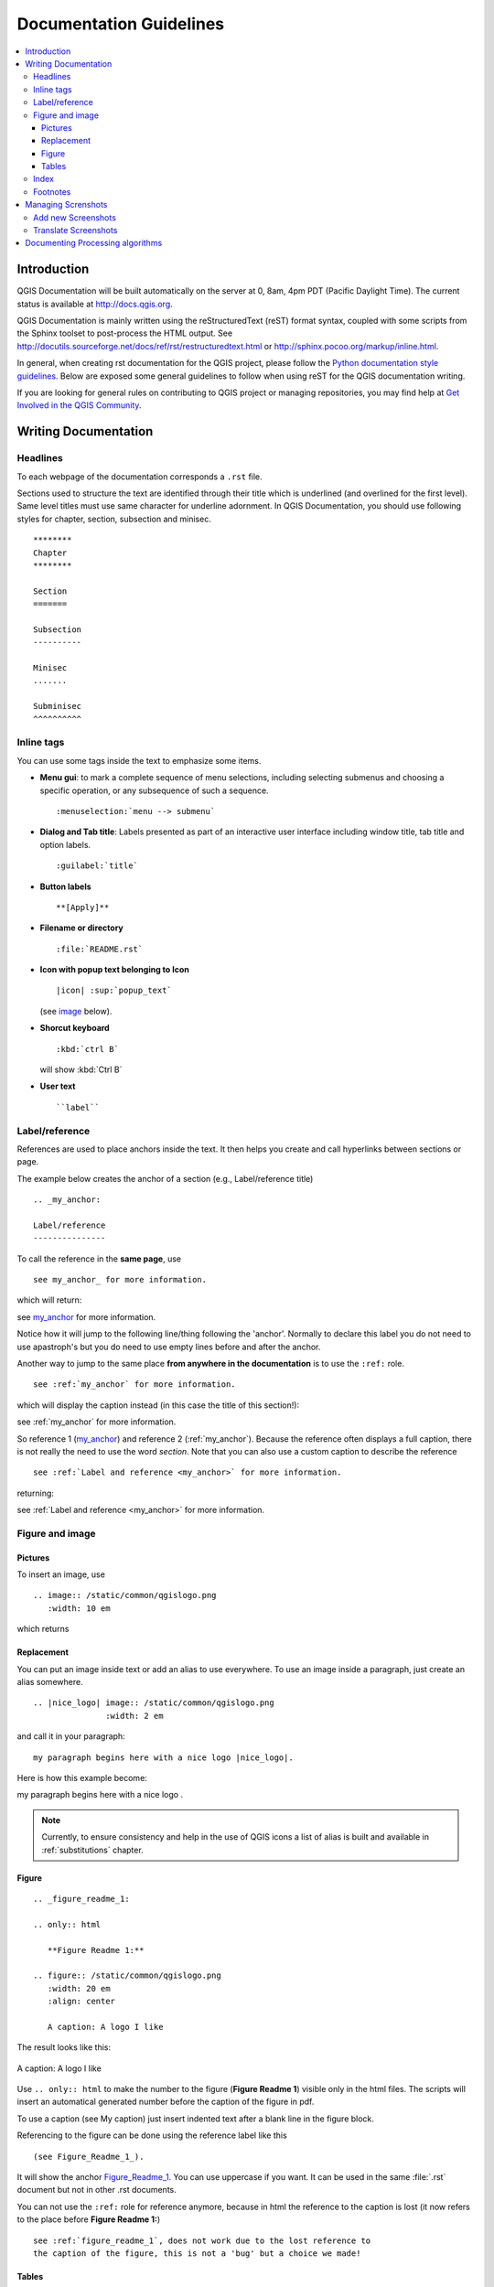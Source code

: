 .. _writing_doc_guidelines:

*************************
Documentation Guidelines
*************************

.. contents::
   :local:

Introduction
============

QGIS Documentation will
be built automatically on the server at 0, 8am, 4pm PDT (Pacific Daylight Time).
The current status is available at http://docs.qgis.org.

QGIS Documentation is mainly written using the reStructuredText (reST) format syntax,
coupled with some scripts from the Sphinx toolset to post-process the HTML output.
See http://docutils.sourceforge.net/docs/ref/rst/restructuredtext.html
or http://sphinx.pocoo.org/markup/inline.html.

In general, when creating rst documentation for the QGIS project, please follow
the `Python documentation style guidelines
<http://docs.python.org/devguide/documenting.html>`_.
Below are exposed some general guidelines to follow when
using reST for the QGIS documentation writing.

If you are looking for general rules on contributing to QGIS project or managing
repositories, you may find help at
`Get Involved in the QGIS Community <http://qgis.org/en/site/getinvolved/index.html>`_.


Writing Documentation
=====================


Headlines
---------

To each webpage of the documentation corresponds a ``.rst`` file.

Sections used to structure the text are identified through their title which
is underlined (and overlined for the first level).
Same level titles must use same character for underline adornment.
In QGIS Documentation, you should use following styles for chapter,
section, subsection and minisec.

::

   ********
   Chapter
   ********

   Section
   =======

   Subsection
   ----------

   Minisec
   .......

   Subminisec
   ^^^^^^^^^^

Inline tags
-----------

You can use some tags inside the text to emphasize some items.

* **Menu gui**: to mark a complete sequence of menu selections,
  including selecting submenus and choosing a specific operation,
  or any subsequence of such a sequence.

  ::

     :menuselection:`menu --> submenu`

* **Dialog and Tab title**: Labels presented as part of an interactive user interface
  including window title, tab title and option labels.

  ::

     :guilabel:`title`

* **Button labels**

  ::

     **[Apply]**

* **Filename or directory**

  ::

     :file:`README.rst`

* **Icon with popup text belonging to Icon**

  ::

     |icon| :sup:`popup_text`

  (see `image`_ below).

* **Shorcut keyboard**

  ::

     :kbd:`ctrl B`

  will show :kbd:`Ctrl B`


* **User text**

  ::

     ``label``


.. _my_anchor:

Label/reference
---------------

References are used to place anchors inside the text.
It then helps you create and call hyperlinks between sections or page.

The example below creates the anchor of a section (e.g., Label/reference title)

::

   .. _my_anchor:

   Label/reference
   ---------------

To call the reference in the **same page**, use

::

   see my_anchor_ for more information.

which will return:

see my_anchor_ for more information.

Notice how it will jump to the following line/thing following the 'anchor'.
Normally to declare this label you do not need to use apastroph's but
you do need to use empty lines before and after the anchor.

Another way to jump to the same place **from anywhere in the documentation**
is to use the ``:ref:`` role.

::

   see :ref:`my_anchor` for more information.

which will display the caption instead (in this case the title of this section!):

see :ref:`my_anchor` for more information.

So reference 1 (my_anchor_) and reference 2 (:ref:`my_anchor`).
Because the reference often displays a full caption, there is not really
the need to use the word *section*.
Note that you can also use a custom caption to describe the reference

::

   see :ref:`Label and reference <my_anchor>` for more information.

returning:

see :ref:`Label and reference <my_anchor>` for more information.


.. _`image`:

Figure and image
----------------


Pictures
........

To insert an image, use

::

   .. image:: /static/common/qgislogo.png
      :width: 10 em

which returns

.. image:: /static/common/qgislogo.png
    :width: 10 em

Replacement
...........

You can put an image inside text or add an alias to use everywhere. To use an image
inside a paragraph, just create an alias somewhere.


::

   .. |nice_logo| image:: /static/common/qgislogo.png
                  :width: 2 em

and call it in your paragraph:

::

   my paragraph begins here with a nice logo |nice_logo|.

Here is how this example become:

.. |nice_logo| image:: /static/common/qgislogo.png
               :width: 2 em

my paragraph begins here with a nice logo |nice_logo|.

.. note::

   Currently, to ensure consistency and help in the use of QGIS icons
   a list of alias is built and available in :ref:`substitutions` chapter.

Figure
......

::

   .. _figure_readme_1:

   .. only:: html

      **Figure Readme 1:**

   .. figure:: /static/common/qgislogo.png
      :width: 20 em
      :align: center

      A caption: A logo I like


The result looks like this:

.. _figure_readme_1:

.. only:: html

   **Figure Readme 1:**

.. figure:: /static/common/qgislogo.png
   :width: 20 em
   :align: center

   A caption: A logo I like

Use ``.. only:: html`` to make the number to the figure (**Figure Readme 1**)
visible only in the html files.
The scripts will insert an automatical generated number before the caption of
the figure in pdf.

To use a caption (see My caption) just insert indented text after a blank line
in the figure block.

Referencing to the figure can be done using the reference label like this

::

   (see Figure_Readme_1_).


It will show the anchor Figure_Readme_1_. You can use uppercase if you want.
It can be used in the same :file:`.rst` document but not in other .rst
documents.

You can not use the ``:ref:`` role for reference anymore, because in html the reference
to the caption is lost (it now refers to the place before **Figure Readme 1:**)

::

   see :ref:`figure_readme_1`, does not work due to the lost reference to
   the caption of the figure, this is not a 'bug' but a choice we made!


Tables
......

To create a simple table

::

   =======  =======  =======
   x        y        z
   =======  =======  =======
   1        2        3
   2        4
   =======  =======  =======

Use a ``\`` followed by an empty space to leave an empty space.

You can also use more complicated tables by drawing them using references and all

::

   .. _my_drawn_table_1:

   +---------------+--------------------+
   | Windows       | Mac OSX            |
   +---------------+--------------------+
   | |win|         | |osx|              |
   +---------------+--------------------+
   | and of course not to forget |nix|  |
   +------------------------------------+

   My drawn table, mind you this is unfortunately not regarded a caption

   You can reference to it like this my_drawn_table_1_.

The result:

.. _my_drawn_table_1:

+---------------+--------------------+
| Windows       | Mac OSX            |
+---------------+--------------------+
| |win|         | |osx|              |
+---------------+--------------------+
| and of course not to forget |nix|  |
+------------------------------------+

My drawn table, mind you this is unfortunately not regarded a caption

You can reference to it like this my_drawn_table_1_.


Index
-----

Several index tag exists in RST. To be able to translate the index, it is necessary to
integrate it into the normal text. In this case use this syntax:

::

   QGIS allows to load several :index:`Vector formats` supported by GDAL/OGR ...

If the term does not have to be translated, please use this syntax:

::

   .. index:: WMS, WFS, WCS, CAT, SFS, GML, ...

Footnotes
---------

Please note: Footnotes are not recognized by any translation software and
it is also not converted to pdf format properly.
So, if possible don't use footnotes within any documentation.

This is for creating a footnote

::

   blabla [1]_

Which will point to:

 .. [1] Updates of core plugins

Managing Screnshots
===================

Add new Screenshots
-------------------

Here are some hints to create new, nice looking screenshots.
For the user guide they go into :file:`./resources/en/user_manual/`

* same environment for all the screen caps (same OS, same decoration, same font size).
  We have used Ubuntu with Unity and the default "ambience" theme.
  For screenshots of QGIS main window and composer we have set it to show menus on the window
  (not the default in unity).
* reduce the window to the minimal space needed to show the feature (taking the all screen
  for a small modal window > overkill)
* the less clutter, the better (no need to activate all the toolbars)
* don't resize them in an image editor, the size will be set into the rst files if necessary
  (downscaling the dimensions without properly upping the resolution > ugly)
* cut the background
* Set print size resolution to 135 dpi, eg in Gimp set the print resolution
  (image > print size) and save. This way, if no size is set in the rst files,
  images will be at original size in html and at a good print resolution in the PDF.
  You can use ImageMagick convert command to do a batch of images:

::

 convert -units PixelsPerInch input.png -density 135 output.png

* save them in png (no jpeg artifacts)
* the screenshot should show the content according to what is described in the text
* you can find some prepared QGIS-projects that were used before to create screenshots
  in :file:`./qgis-projects`.
  This makes it easier to reproduce screenshots for the next version of QGIS.
  These projects use the QGIS `Sample Data <http://qgis.org/downloads/data/>`_
  (aka Alaska Dataset), which should be placed in the same folder
  as the QGIS-Documentation Repository.
* Use the following command to remove the global menu function in Ubuntu
  to create smaller application screens with menu's:

::

  sudo apt-get autoremove appmenu-gtk appmenu-gtk3 appmenu-qt


Translate Screenshots
---------------------

Here are some hints to create screenshots for your translated user guide.
They will go into :file:`./resources/<your language>/user_manual/`

* same environment for all the screen caps (same OS, same decoration, same font size)
* use the QGIS -projects included in QGIS-Documentation repository (in :file:`./qgis_projects` ).
  These were used to produce the 'original' screenshots in the manual.
  The QGIS `Sample Data <http://qgis.org/downloads/data/>`_ (aka Alaska Dataset)
  should be placed in the same folder as the QGIS-Documentation Repository.
* same size as the english 'original' screenshots, otherwise they will be stretched
  and look ugly. If you need to have a different size due to longer ui strings,
  don't forget to change the dimension in the rst code of your language.
* reduce the window to the minimal space needed to show the feature
  (taking all the screen for a small modal window > overkill)
* the less clutter, the better (no need to activate all the toolbars)
* don't resize them in an image editor, the size will be set into the rst files
  (downscaling the dimensions without properly upping the resolution > ugly)
* cut the background
* save them in png (no jpeg artifacts)
* the screenshot should show the content according to what is described in the text


Documenting Processing algorithms
=================================

If you want to write documentation for Processing algorithms consider these guidelines:

* don't overwrite existing help files by files from other sources (e.g. QGIS
  source tree or Processing-Help repository), this files have different formats
* Processing algorithm help files are part of QGIS User Guide, so use same
  formatting as User Guide and other documentation
* avoid use "This algoritm does this and that..." as first sentence in algorithm
  description. Try to use more general words like in TauDEM or GRASS algoritms
  help
* add images if needed. Use PNG format and follow general guidelines for documentation.
* if necessary add links to additional information (e.g. publications or web-pages)
  to the "See also" section
* give clear explanation for algorithm parameters and outputs (again GRASS and
  TauDEM are good examples).
* don't edit parameter or output names. If you found typo or wrong spelling ---
  report this in bugracker, so developers can fix this in Processing code too
* don't list available options in algorithm description, options already listed
  in parameter description.
* don't add information vector geometry type in algorithm or parameter description
  without compelling reason as this information already available in parameter
  description

